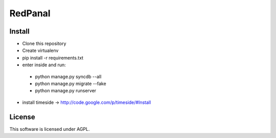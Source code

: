 ========
RedPanal
========

Install
=======


* Clone this repository
* Create virtualenv
* pip install -r requirements.txt
* enter inside and run:

 * python manage.py syncdb --all
 * python manage.py migrate --fake
 * python manage.py runserver

* install timeside -> http://code.google.com/p/timeside/#Install

License
=======

This software is licensed under AGPL.
